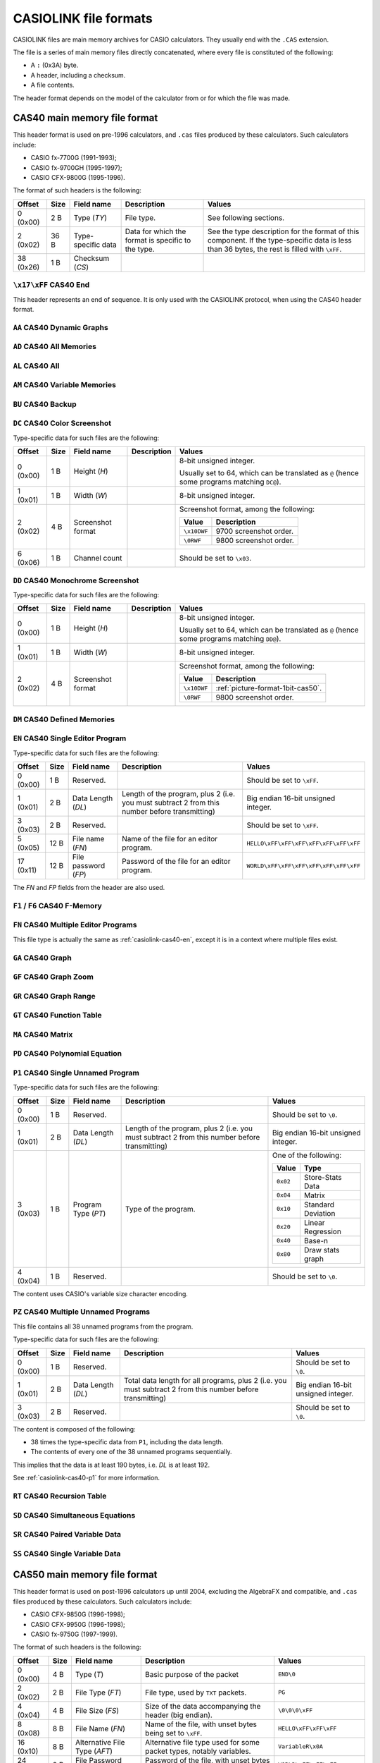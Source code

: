 .. _file-format-casiolink:

CASIOLINK file formats
======================

CASIOLINK files are main memory archives for CASIO calculators. They usually
end with the ``.CAS`` extension.

The file is a series of main memory files directly concatenated, where every
file is constituted of the following:

* A ``:`` (0x3A) byte.
* A header, including a checksum.
* A file contents.

The header format depends on the model of the calculator from or for which
the file was made.

.. _casiolink-cas40:

CAS40 main memory file format
-----------------------------

This header format is used on pre-1996 calculators, and ``.cas`` files produced
by these calculators. Such calculators include:

* CASIO fx-7700G (1991-1993);
* CASIO fx-9700GH (1995-1997);
* CASIO CFX-9800G (1995-1996).

The format of such headers is the following:

.. list-table::
    :header-rows: 1

    * - Offset
      - Size
      - Field name
      - Description
      - Values
    * - 0 (0x00)
      - 2 B
      - Type (*TY*)
      - File type.
      - See following sections.
    * - 2 (0x02)
      - 36 B
      - Type-specific data
      - Data for which the format is specific to the type.
      - See the type description for the format of this component.
        If the type-specific data is less than 36 bytes, the rest is filled
        with ``\xFF``.
    * - 38 (0x26)
      - 1 B
      - Checksum (*CS*)
      -
      -

.. _casiolink-cas40-end:

``\x17\xFF`` CAS40 End
~~~~~~~~~~~~~~~~~~~~~~

This header represents an end of sequence. It is only used with the CASIOLINK
protocol, when using the CAS40 header format.

.. _casiolink-cas40-aa:

``AA`` CAS40 Dynamic Graphs
~~~~~~~~~~~~~~~~~~~~~~~~~~~

.. todo:: Describe this.

.. _casiolink-cas40-ad:

``AD`` CAS40 All Memories
~~~~~~~~~~~~~~~~~~~~~~~~~

.. todo:: Describe this.

.. _casiolink-cas40-al:

``AL`` CAS40 All
~~~~~~~~~~~~~~~~

.. todo:: Describe this.

.. _casiolink-cas40-am:

``AM`` CAS40 Variable Memories
~~~~~~~~~~~~~~~~~~~~~~~~~~~~~~

.. todo:: Describe this.

.. _casiolink-cas40-bu:

``BU`` CAS40 Backup
~~~~~~~~~~~~~~~~~~~

.. todo:: Describe this.

.. _casiolink-cas40-dc:

``DC`` CAS40 Color Screenshot
~~~~~~~~~~~~~~~~~~~~~~~~~~~~~

Type-specific data for such files are the following:

.. list-table::
    :header-rows: 1

    * - Offset
      - Size
      - Field name
      - Description
      - Values
    * - 0 (0x00)
      - 1 B
      - Height (*H*)
      -
      - 8-bit unsigned integer.

        Usually set to 64, which can be translated as ``@`` (hence some
        programs matching ``DC@``).
    * - 1 (0x01)
      - 1 B
      - Width (*W*)
      -
      - 8-bit unsigned integer.
    * - 2 (0x02)
      - 4 B
      - Screenshot format
      -
      - Screenshot format, among the following:

        .. list-table::
            :header-rows: 1

            * - Value
              - Description
            * - ``\x10DWF``
              - 9700 screenshot order.
            * - ``\0RWF``
              - 9800 screenshot order.
    * - 6 (0x06)
      - 1 B
      - Channel count
      -
      - Should be set to ``\x03``.

.. todo:: What is the format of the data?

.. _casiolink-cas40-dd:

``DD`` CAS40 Monochrome Screenshot
~~~~~~~~~~~~~~~~~~~~~~~~~~~~~~~~~~

Type-specific data for such files are the following:

.. list-table::
    :header-rows: 1

    * - Offset
      - Size
      - Field name
      - Description
      - Values
    * - 0 (0x00)
      - 1 B
      - Height (*H*)
      -
      - 8-bit unsigned integer.

        Usually set to 64, which can be translated as ``@`` (hence some
        programs matching ``DD@``).
    * - 1 (0x01)
      - 1 B
      - Width (*W*)
      -
      - 8-bit unsigned integer.
    * - 2 (0x02)
      - 4 B
      - Screenshot format
      -
      - Screenshot format, among the following:

        .. list-table::
            :header-rows: 1

            * - Value
              - Description
            * - ``\x10DWF``
              - :ref:`picture-format-1bit-cas50`.
            * - ``\0RWF``
              - 9800 screenshot order.

.. todo:: What is the format of the data?

.. _casiolink-cas40-dm:

``DM`` CAS40 Defined Memories
~~~~~~~~~~~~~~~~~~~~~~~~~~~~~

.. todo:: Describe this.

.. _casiolink-cas40-en:

``EN`` CAS40 Single Editor Program
~~~~~~~~~~~~~~~~~~~~~~~~~~~~~~~~~~

Type-specific data for such files are the following:

.. list-table::
    :header-rows: 1

    * - Offset
      - Size
      - Field name
      - Description
      - Values
    * - 0 (0x00)
      - 1 B
      - Reserved.
      -
      - Should be set to ``\xFF``.
    * - 1 (0x01)
      - 2 B
      - Data Length (*DL*)
      - Length of the program, plus 2 (i.e. you must subtract 2 from this
        number before transmitting)
      - Big endian 16-bit unsigned integer.
    * - 3 (0x03)
      - 2 B
      - Reserved.
      -
      - Should be set to ``\xFF``.
    * - 5 (0x05)
      - 12 B
      - File name (*FN*)
      - Name of the file for an editor program.
      - ``HELLO\xFF\xFF\xFF\xFF\xFF\xFF\xFF``
    * - 17 (0x11)
      - 12 B
      - File password (*FP*)
      - Password of the file for an editor program.
      - ``WORLD\xFF\xFF\xFF\xFF\xFF\xFF\xFF``

The *FN* and *FP* fields from the header are also used.

.. _casiolink-cas40-f1:
.. _casiolink-cas40-f6:

``F1`` / ``F6`` CAS40 F-Memory
~~~~~~~~~~~~~~~~~~~~~~~~~~~~~~

.. todo:: Describe this.

.. _casiolink-cas40-fn:

``FN`` CAS40 Multiple Editor Programs
~~~~~~~~~~~~~~~~~~~~~~~~~~~~~~~~~~~~~

This file type is actually the same as :ref:`casiolink-cas40-en`, except
it is in a context where multiple files exist.

.. todo::

    CaS also supports ``FP`` as a CAS40 file type in the ``FN`` loop.
    Maybe this should be placed in another section?

.. _casiolink-cas40-ga:

``GA`` CAS40 Graph
~~~~~~~~~~~~~~~~~~

.. todo:: Describe this.

.. _casiolink-cas40-gf:

``GF`` CAS40 Graph Zoom
~~~~~~~~~~~~~~~~~~~~~~~

.. todo:: Describe this.

.. _casiolink-cas40-gr:

``GR`` CAS40 Graph Range
~~~~~~~~~~~~~~~~~~~~~~~~

.. todo:: Describe this.

.. _casiolink-cas40-gt:

``GT`` CAS40 Function Table
~~~~~~~~~~~~~~~~~~~~~~~~~~~

.. todo:: Describe this.

.. _casiolink-cas40-ma:

``MA`` CAS40 Matrix
~~~~~~~~~~~~~~~~~~~

.. todo:: Describe this.

.. _casiolink-cas40-pd:

``PD`` CAS40 Polynomial Equation
~~~~~~~~~~~~~~~~~~~~~~~~~~~~~~~~

.. todo:: Describe this.

.. _casiolink-cas40-p1:

``P1`` CAS40 Single Unnamed Program
~~~~~~~~~~~~~~~~~~~~~~~~~~~~~~~~~~~

Type-specific data for such files are the following:

.. list-table::
    :header-rows: 1

    * - Offset
      - Size
      - Field name
      - Description
      - Values
    * - 0 (0x00)
      - 1 B
      - Reserved.
      -
      - Should be set to ``\0``.
    * - 1 (0x01)
      - 2 B
      - Data Length (*DL*)
      - Length of the program, plus 2 (i.e. you must subtract 2 from this
        number before transmitting)
      - Big endian 16-bit unsigned integer.
    * - 3 (0x03)
      - 1 B
      - Program Type (*PT*)
      - Type of the program.
      - One of the following:

        .. list-table::
            :header-rows: 1

            * - Value
              - Type
            * - ``0x02``
              - Store-Stats Data
            * - ``0x04``
              - Matrix
            * - ``0x10``
              - Standard Deviation
            * - ``0x20``
              - Linear Regression
            * - ``0x40``
              - Base-n
            * - ``0x80``
              - Draw stats graph
    * - 4 (0x04)
      - 1 B
      - Reserved.
      -
      - Should be set to ``\0``.

The content uses CASIO's variable size character encoding.

.. _casiolink-cas40-pz:

``PZ`` CAS40 Multiple Unnamed Programs
~~~~~~~~~~~~~~~~~~~~~~~~~~~~~~~~~~~~~~

This file contains all 38 unnamed programs from the program.

Type-specific data for such files are the following:

.. list-table::
    :header-rows: 1

    * - Offset
      - Size
      - Field name
      - Description
      - Values
    * - 0 (0x00)
      - 1 B
      - Reserved.
      -
      - Should be set to ``\0``.
    * - 1 (0x01)
      - 2 B
      - Data Length (*DL*)
      - Total data length for all programs, plus 2 (i.e. you must subtract 2
        from this number before transmitting)
      - Big endian 16-bit unsigned integer.
    * - 3 (0x03)
      - 2 B
      - Reserved.
      -
      - Should be set to ``\0``.

The content is composed of the following:

* 38 times the type-specific data from ``P1``, including the data length.
* The contents of every one of the 38 unnamed programs sequentially.

This implies that the data is at least 190 bytes, i.e. *DL* is at least 192.

See :ref:`casiolink-cas40-p1` for more information.

.. _casiolink-cas40-rt:

``RT`` CAS40 Recursion Table
~~~~~~~~~~~~~~~~~~~~~~~~~~~~

.. todo:: Describe this.

.. _casiolink-cas40-sd:

``SD`` CAS40 Simultaneous Equations
~~~~~~~~~~~~~~~~~~~~~~~~~~~~~~~~~~~

.. todo:: Describe this.

.. _casiolink-cas40-sr:

``SR`` CAS40 Paired Variable Data
~~~~~~~~~~~~~~~~~~~~~~~~~~~~~~~~~

.. todo:: Describe this.

.. _casiolink-cas40-ss:

``SS`` CAS40 Single Variable Data
~~~~~~~~~~~~~~~~~~~~~~~~~~~~~~~~~

.. todo:: Describe this.

.. _casiolink-cas50:

CAS50 main memory file format
-----------------------------

This header format is used on post-1996 calculators up until 2004, excluding
the AlgebraFX and compatible, and ``.cas`` files produced by these calculators.
Such calculators include:

* CASIO CFX-9850G (1996-1998);
* CASIO CFX-9950G (1996-1998);
* CASIO fx-9750G (1997-1999).

The format of such headers is the following:

.. list-table::
    :header-rows: 1

    * - Offset
      - Size
      - Field name
      - Description
      - Values
    * - 0 (0x00)
      - 4 B
      - Type (*T*)
      - Basic purpose of the packet
      - ``END\0``
    * - 2 (0x02)
      - 2 B
      - File Type (*FT*)
      - File type, used by ``TXT`` packets.
      - ``PG``
    * - 4 (0x04)
      - 4 B
      - File Size (*FS*)
      - Size of the data accompanying the header (big endian).
      - ``\0\0\0\xFF``
    * - 8 (0x08)
      - 8 B
      - File Name (*FN*)
      - Name of the file, with unset bytes being set to ``\xFF``.
      - ``HELLO\xFF\xFF\xFF``
    * - 16 (0x10)
      - 8 B
      - Alternative File Type (*AFT*)
      - Alternative file type used for some packet types, notably variables.
      - ``VariableR\x0A``
    * - 24 (0x18)
      - 8 B
      - File Password (*FP*)
      - Password of the file, with unset bytes being set to ``\xFF``.
      - ``WORLD\xFF\xFF\xFF``
    * - 32 (0x20)
      - 2 B
      - Base, if the file is a program.
      - ``BN`` for Base programs, ``NL`` otherwise.
      - ``BN``
    * - 34 (0x22)
      - 6 B
      - Backup Size (*BS*) *(?)*
      - Size of the backup (big endian).
      - ``\0\x10\0\0\0\0``
    * - 40 (0x28)
      - 6 B
      - (unknown)
      - Unknown, filled with ``\xFF``.
      - ``\xFF\xFF\xFF\xFF\xFF\xFF``
    * - 48 (0x30)
      - 2 B
      - Checksum (*CS*)
      - Checksum (big endian).
      - ``\x12\x34``

Note that any field not used by the packet type should be set to ``\xFF``.

.. _casiolink-cas50-end:

``END\0`` CAS50 End
~~~~~~~~~~~~~~~~~~~

.. todo:: Describe the packet's role.

All fields other than the type aren't used, and should be set to ``\xFF``.

.. _casiolink-cas50-fnc:

``FNC\0`` CAS50 Function
~~~~~~~~~~~~~~~~~~~~~~~~

.. todo:: Describe this.

.. _casiolink-cas50-img:

``IMG\0`` CAS50 Image
~~~~~~~~~~~~~~~~~~~~~

Such packets carry over a main memory picture file.

.. list-table::
    :header-rows: 1

    * - Subtype (*ST*) value
      - Description
    * - ``PC``
      - Picture.

.. _casiolink-cas50-mem:

``MEM\0`` CAS50 Backup
~~~~~~~~~~~~~~~~~~~~~~

Such packets carry over a backup.

.. list-table::
    :header-rows: 1

    * - Subtype (*ST*) value
      - Description
    * - ``BU``
      - Backup.

.. _casiolink-cas50-req:

``REQ\0`` CAS50 Request
~~~~~~~~~~~~~~~~~~~~~~~

.. todo:: Describe this.

.. _casiolink-cas50-txt:

``TXT\0`` CAS50 Textual File
~~~~~~~~~~~~~~~~~~~~~~~~~~~~

Such packets carry over a main memory textual file.

.. list-table::
    :header-rows: 1

    * - Subtype (*ST*) value
      - Description
    * - ``PG``
      - Program.

.. _casiolink-cas50-val:

``VAL\0`` CAS50 Value
~~~~~~~~~~~~~~~~~~~~~

Such packets carry over a variable. Particularities for this packet are:

* *FN* should be set to the variable name (?).
* *AFT* should be set to ``VariableR\x0A``.
